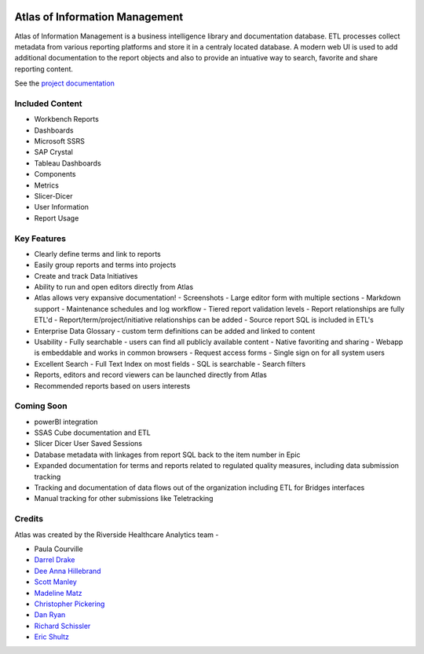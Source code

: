 ..
    Atlas of Information Management
    Copyright (C) 2020  Riverside Healthcare, Kankakee, IL

    This program is free software: you can redistribute it and/or modify
    it under the terms of the GNU General Public License as published by
    the Free Software Foundation, either version 3 of the License, or
    (at your option) any later version.

    This program is distributed in the hope that it will be useful,
    but WITHOUT ANY WARRANTY; without even the implied warranty of
    MERCHANTABILITY or FITNESS FOR A PARTICULAR PURPOSE.  See the
    GNU General Public License for more details.

    You should have received a copy of the GNU General Public License
    along with this program.  If not, see <https://www.gnu.org/licenses/>.

|docs| |codacy| |codeql| |climate|

Atlas of Information Management
===============================

Atlas of Information Management is a business intelligence library and documentation database. ETL processes collect metadata from various reporting platforms and store it in a centraly located database. A modern web UI is used to add additional documentation to the report objects and also to provide an intuative way to search, favorite and share reporting content.

See the `project documentation <https://docs.atlas.bi>`_

Included Content
----------------

- Workbench Reports
- Dashboards
- Microsoft SSRS
- SAP Crystal
- Tableau Dashboards
- Components
- Metrics
- Slicer-Dicer
- User Information
- Report Usage

Key Features
------------

- Clearly define terms and link to reports
- Easily group reports and terms into projects
- Create and track Data Initiatives
- Ability to run and open editors directly from Atlas
- Atlas allows very expansive documentation!
  - Screenshots
  - Large editor form with multiple sections
  - Markdown support
  - Maintenance schedules and log workflow
  - Tiered report validation levels
  - Report relationships are fully ETL'd
  - Report/term/project/initiative relationships can be added
  - Source report SQL is included in ETL's
- Enterprise Data Glossary - custom term definitions can be added and linked to content
- Usability
  - Fully searchable - users can find all publicly available content
  - Native favoriting and sharing
  - Webapp is embeddable and works in common browsers
  - Request access forms
  - Single sign on for all system users
- Excellent Search
  - Full Text Index on most fields
  - SQL is searchable
  - Search filters
- Reports, editors and record viewers can be launched directly from Atlas
- Recommended reports based on users interests

Coming Soon
-----------

- powerBI integration
- SSAS Cube documentation and ETL
- Slicer Dicer User Saved Sessions
- Database metadata with linkages from report SQL back to the item number in Epic
- Expanded documentation for terms and reports related to regulated quality measures, including data submission tracking
- Tracking and documentation of data flows out of the organization including ETL for Bridges interfaces
- Manual tracking for other submissions like Teletracking

Credits
-------

Atlas was created by the Riverside Healthcare Analytics team -

* Paula Courville
* `Darrel Drake <https://www.linkedin.com/in/darrel-drake-57562529>`_
* `Dee Anna Hillebrand <https://github.com/DHillebrand2016>`_
* `Scott Manley <https://github.com/Scott-Manley>`_
* `Madeline Matz <mailto:mmatz@RHC.net>`_
* `Christopher Pickering <https://github.com/christopherpickering>`_
* `Dan Ryan <https://github.com/danryan1011>`_
* `Richard Schissler <https://github.com/schiss152>`_
* `Eric Shultz <https://github.com/eshultz>`_

.. |docs| image:: https://img.shields.io/badge/Atlas-Documentation-orange
   :target: https://docs.atlas.bi

.. |codacy| image:: https://app.codacy.com/project/badge/Grade/5238d35fb338443fb784b852337fe75f
   :target: https://www.codacy.com/gh/Riverside-Healthcare/Atlas/dashboard?utm_source=github.com&amp;utm_medium=referral&amp;utm_content=Riverside-Healthcare/Atlas&amp;utm_campaign=Badge_Grade

.. |codeql| image:: https://github.com/Riverside-Healthcare/extract_management/workflows/CodeQL/badge.svg
   :target: https://github.com/Riverside-Healthcare/extract_management/actions/workflows/codeql-analysis.yml
   :alt: CodeQL

.. |climate| image:: https://api.codeclimate.com/v1/badges/385f0450d811190e7e43/maintainability
   :target: https://codeclimate.com/github/Riverside-Healthcare/Atlas/maintainability
   :alt: Maintainability
